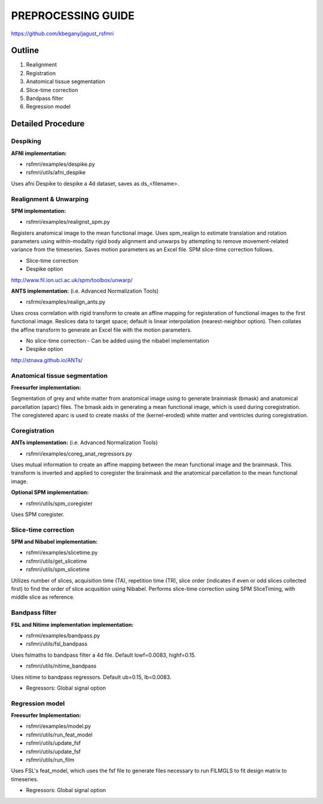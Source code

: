 PREPROCESSING GUIDE
===================

https://github.com/kbegany/jagust_rsfmri


Outline
-------

#. Realignment
#. Registration
#. Anatomical tissue segmentation
#. Slice-time correction
#. Bandpass filter
#. Regression model


Detailed Procedure
------------------


Despiking
+++++++++

**AFNI implementation:**

* rsfmri/examples/despike.py
* rsfmri/utils/afni_despike

Uses afni Despike to despike a 4d dataset, saves as ds_<filename>.


Realignment & Unwarping
+++++++++++++++++++++++

**SPM implementation:**

* rsfmri/examples/realignst_spm.py

Registers anatomical image to the mean functional image. Uses
spm_realign to estimate translation and rotation parameters using
within-modality rigid body alignment and unwarps by attempting to
remove movement-related variance from the timeseries.  Saves motion
parameters as an Excel file. SPM slice-time correction follows.

* Slice-time correction
* Despike option

http://www.fil.ion.ucl.ac.uk/spm/toolbox/unwarp/


**ANTS implementation:**
(i.e. Advanced Normalization Tools)

* rsfrmi/examples/realign_ants.py

Uses cross correlation with rigid transform to create an affine
mapping for registeration of functional images to the first functional
image. Reslices data to target space; default is linear interpolation
(nearest-neighbor option). Then collates the affine transform to
generate an Excel file with the motion parameters.

* No slice-time correction - Can be added using the nibabel implementation 
* Despike option

http://stnava.github.io/ANTs/



Anatomical tissue segmentation
++++++++++++++++++++++++++++++

**Freesurfer implementation:**

Segmentation of grey and white matter from anatomical image using to
generate brainmask (bmask) and anatomical parcellation (aparc) files.
The bmask aids in generating a mean functional image, which is used
during coregistration. The coregistered aparc is used to create masks
of the (kernel-eroded) white matter and ventricles during coregistration.


Coregistration
++++++++++++++

**ANTs implementation:**
(i.e. Advanced Normalization Tools)

* rsfmri/examples/coreg_anat_regressors.py

Uses mutual information to create an affine mapping between the mean
functional image and the brainmask.  This transform is inverted and
applied to coregister the brainmask and the anatomical parcellation to
the mean functional image.

**Optional SPM implementation:**

* rsfmri/utils/spm_coregister

Uses SPM coregister.


Slice-time correction
+++++++++++++++++++++

**SPM and Nibabel implementation:**

* rsfmri/examples/slicetime.py
* rsfmri/utils/get_slicetime
* rsfmri/utils/spm_slicetime

Utilizes number of slices, acquisition time (TA), repetition time
(TR), slice order (indicates if even or odd slices collected first) to
find the order of slice acqusition using Nibabel.  Performs slice-time
correction using SPM SliceTiming, with middle slice as reference.


Bandpass filter
+++++++++++++++


**FSL and Nitime implementation implementation:**

* rsfrmi/examples/bandpass.py
* rsfmri/utils/fsl_bandpass

Uses fslmaths to bandpass filter a 4d file.  Default lowf=0.0083, highf=0.15.

* rsfmri/utils/nitime_bandpass

Uses nitime to bandpass regressors.  Default ub=0.15, lb=0.0083.

* Regressors: Global signal option


Regression model
++++++++++++++++

**Freesurfer Implementation:**

* rsfmri/examples/model.py
* rsfmri/utils/run_feat_model
* rsfmri/utils/update_fsf
* rsfmri/utils/update_fsf
* rsfmri/utils/run_film

Uses FSL's feat_model, which uses the fsf file to generate files
necessary to run FILMGLS to fit design matrix to timeseries.

* Regressors: Global signal option
